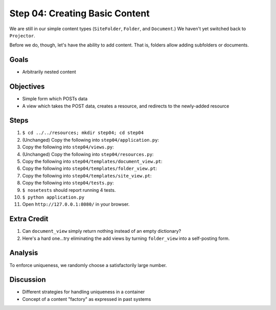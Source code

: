 ===============================
Step 04: Creating Basic Content
===============================

We are still in our simple content types (``SiteFolder``, ``Folder``,
and ``Document``.) We haven't yet switched back to ``Projector``.

Before we do, though, let's have the ability to add content. That is,
folders allow adding subfolders or documents.

Goals
=====

- Arbitrarily nested content

Objectives
==========

- Simple form which POSTs data

- A view which takes the POST data, creates a resource, and redirects
  to the newly-added resource

Steps
=====

#. ``$ cd ../../resources; mkdir step04; cd step04``

#. (Unchanged) Copy the following into ``step04/application.py``:

   .. literalinclude:: application.py
      :linenos:

#. Copy the following into ``step04/views.py``:

   .. literalinclude:: views.py
      :linenos:

#. (Unchanged) Copy the following into ``step04/resources.py``:

   .. literalinclude:: resources.py
      :linenos:

#. Copy the following into ``step04/templates/document_view.pt``:

   .. literalinclude:: templates/document_view.pt
      :language: html
      :linenos:

#. Copy the following into ``step04/templates/folder_view.pt``:

   .. literalinclude:: templates/folder_view.pt
      :language: html
      :linenos:

#. Copy the following into ``step04/templates/site_view.pt``:

   .. literalinclude:: templates/site_view.pt
      :language: html
      :linenos:

#. Copy the following into ``step04/tests.py``:

   .. literalinclude:: tests.py
      :linenos:

#. ``$ nosetests`` should report running 4 tests.

#. ``$ python application.py``

#. Open ``http://127.0.0.1:8080/`` in your browser.

Extra Credit
============

#. Can ``document_view`` simply return nothing instead of an empty
   dictionary?

#. Here's a hard one...try eliminating the add views by turning
   ``folder_view`` into a self-posting form.

Analysis
========

To enforce uniqueness, we randomly choose a satisfactorily large number.

Discussion
==========

- Different strategies for handling uniqueness in a container

- Concept of a content "factory" as expressed in past systems
